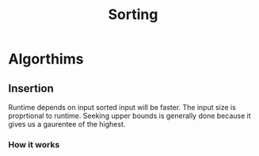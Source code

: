 :PROPERTIES:
:ID:       5c6ab6fd-fab9-4662-92f2-55ec29918af6
:END:
#+title: Sorting
* Algorthims
** Insertion
:PROPERTIES:
:ID:       be734d10-7191-43e0-99b9-719f8969d453
:END:

Runtime depends on input sorted input will be faster.   The input size
is proprtional to runtime.  Seeking upper bounds is generally done
because it gives us a gaurentee of the highest.
*** How it works
